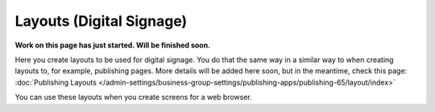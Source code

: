 Layouts (Digital Signage)
=============================================

**Work on this page has just started. Will be finished soon.**

Here you create layouts to be used for digital signage. You do that the same way in a similar way to when creating layouts to, for example, publishing pages. More details will be added here soon, but in the meantime, check this page: :doc:`Publishing Layouts </admin-settings/business-group-settings/publishing-apps/publishing-65/layout/index>`

You can use these layouts when you create screens for a web browser.




